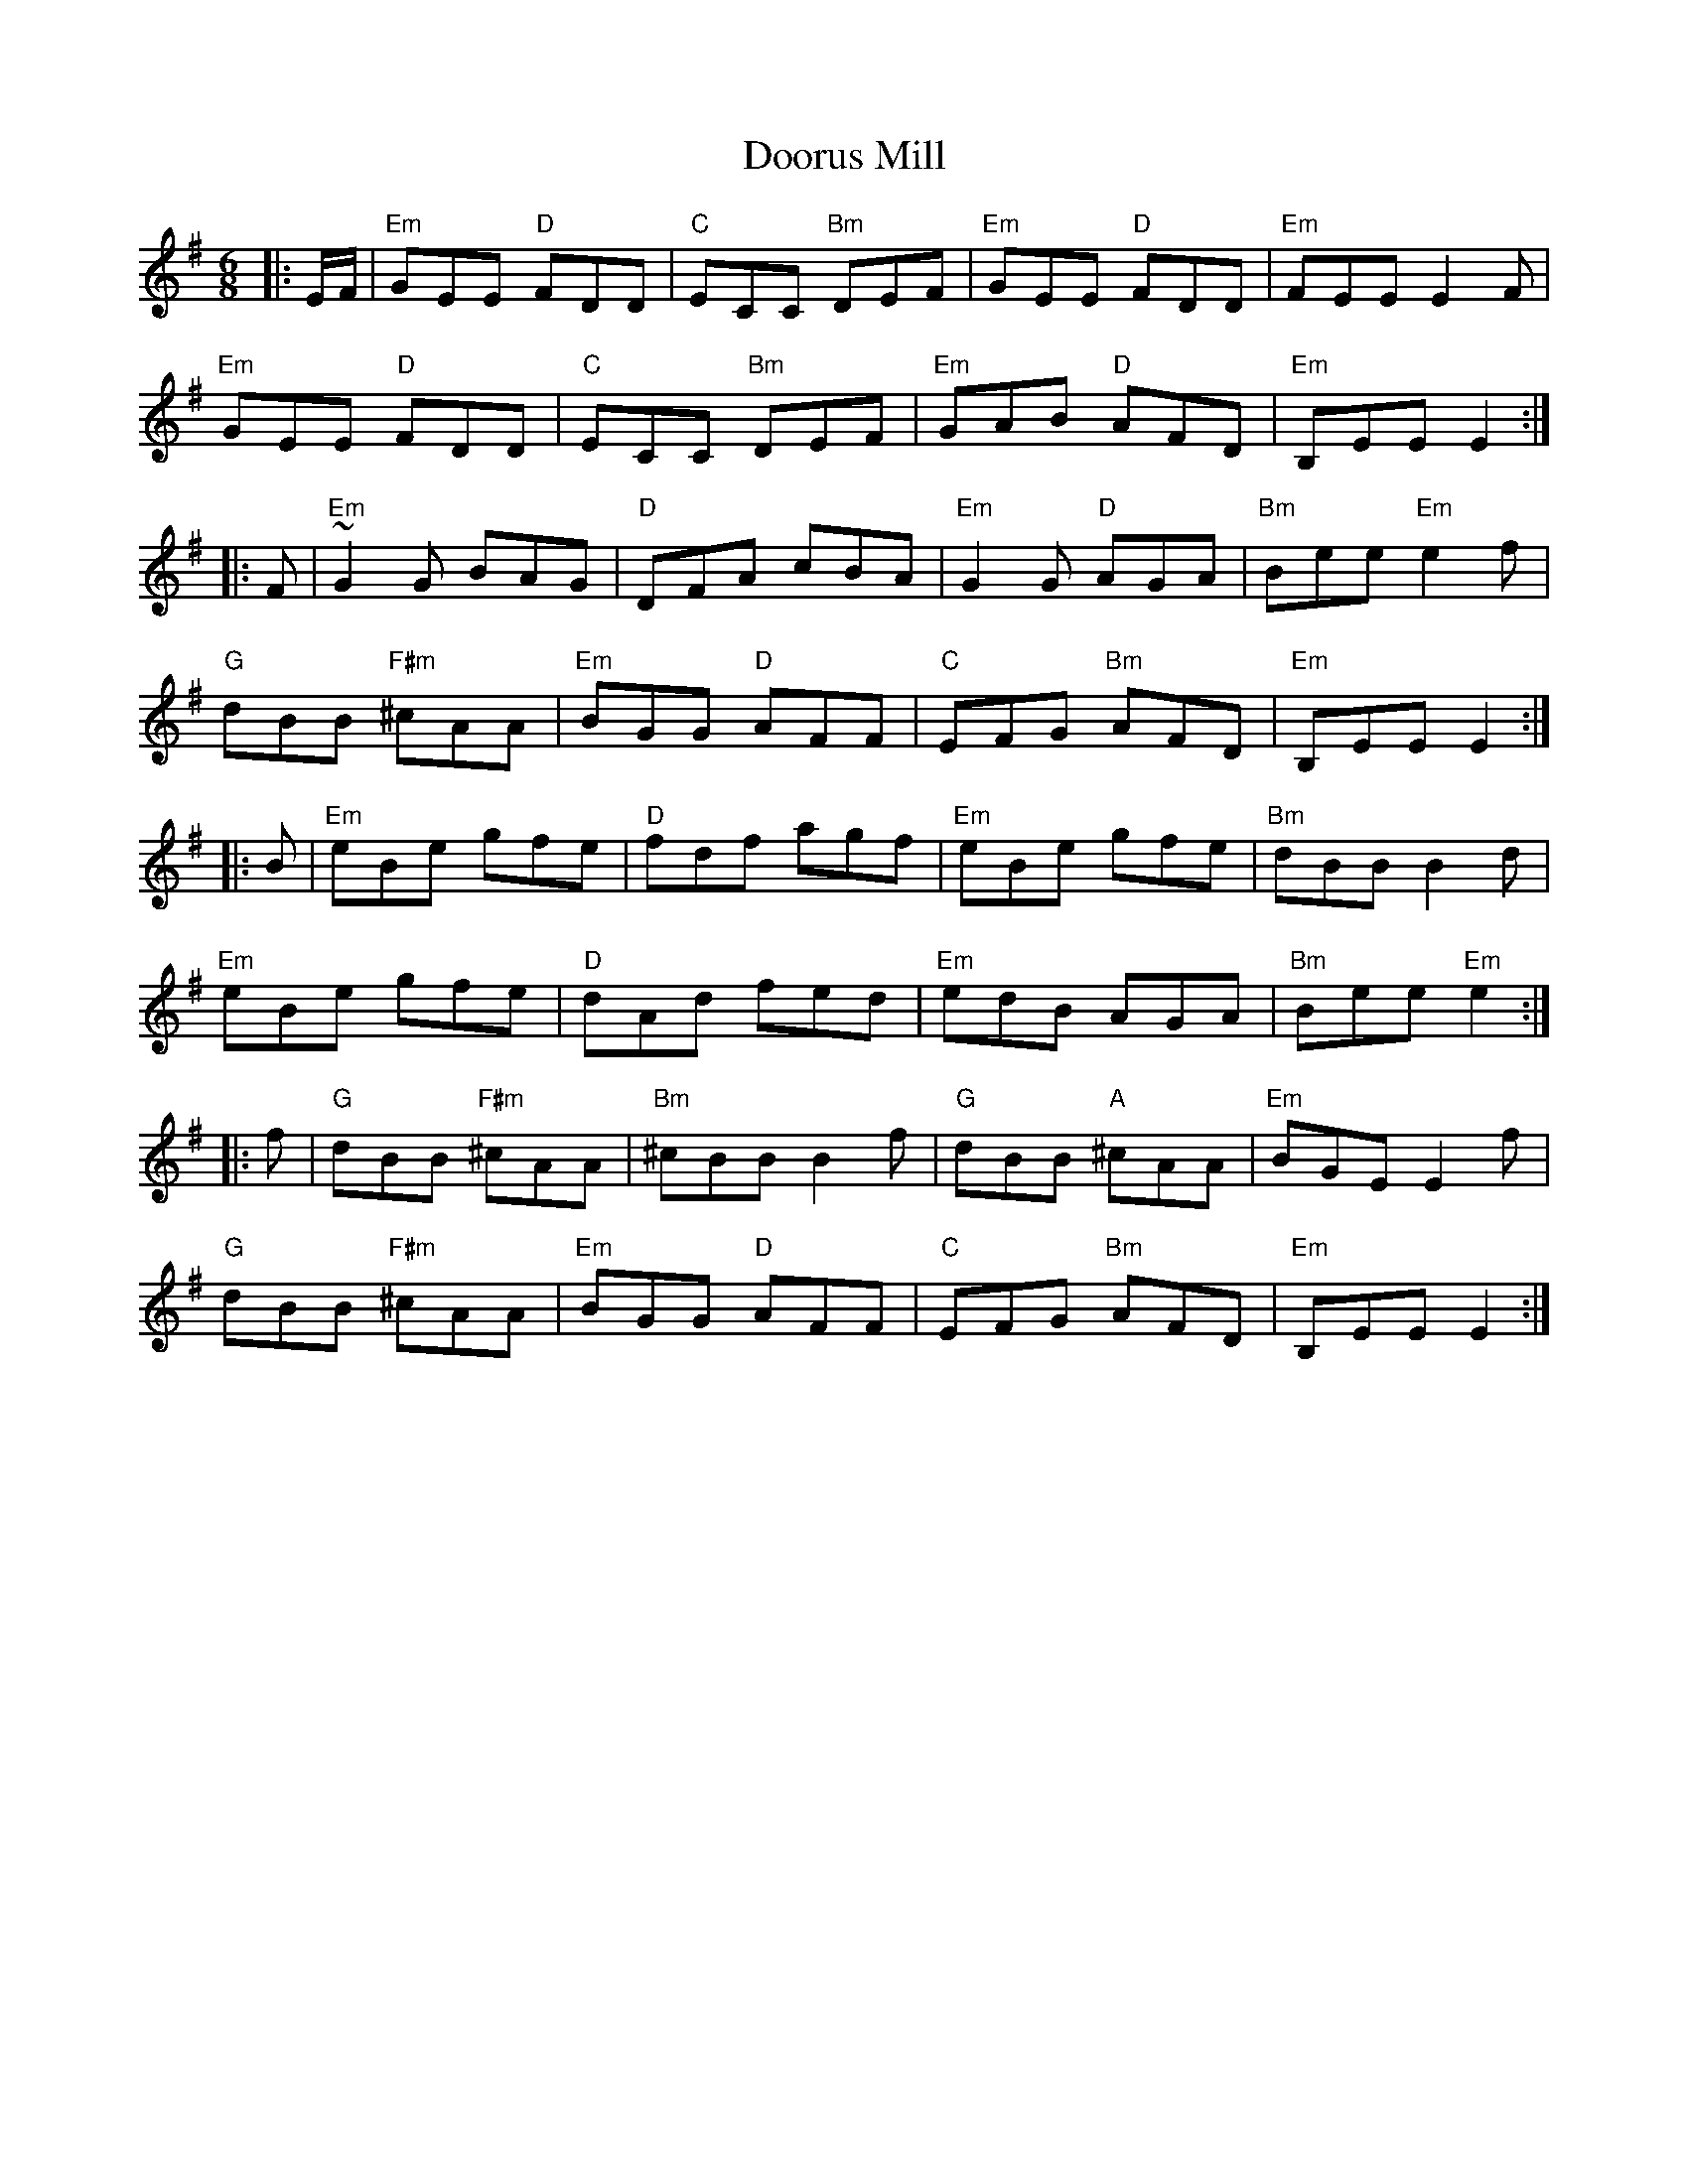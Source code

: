 X: 10542
T: Doorus Mill
R: jig
M: 6/8
K: Eminor
|:E/F/|"Em"GEE "D"FDD|"C"ECC "Bm"DEF|"Em"GEE "D"FDD|"Em"FEE E2F|
"Em"GEE "D"FDD|"C"ECC "Bm"DEF|"Em"GAB "D"AFD|"Em" B,EE E2:|
|:F|"Em" ~G2G BAG|"D"DFA cBA|"Em"G2 G "D"AGA|"Bm" Bee "Em"e2f|
"G"dBB "F#m"^cAA|"Em"BGG "D"AFF|"C"EFG "Bm"AFD|"Em"B,EE E2:|
|:B|"Em" eBe gfe|"D"fdf agf|"Em"eBe gfe|"Bm"dBB B2 d|
"Em"eBe gfe|"D"dAd fed|"Em"edB AGA|"Bm"Bee "Em"e2:|
|:f|"G"dBB "F#m"^cAA|"Bm"^cBB B2f|"G"dBB "A"^cAA|"Em"BGE E2 f|
"G"dBB "F#m"^cAA|"Em"BGG "D"AFF|"C"EFG "Bm"AFD|"Em"B,EE E2:|


